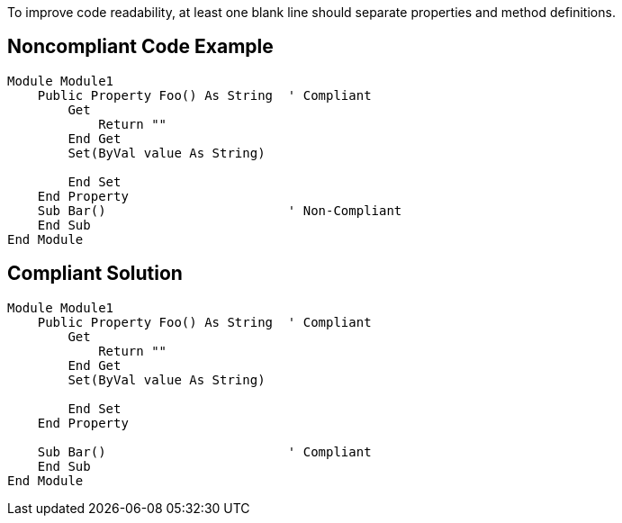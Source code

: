 To improve code readability, at least one blank line should separate properties and method definitions.


== Noncompliant Code Example

----
Module Module1
    Public Property Foo() As String  ' Compliant
        Get
            Return ""
        End Get
        Set(ByVal value As String)

        End Set
    End Property
    Sub Bar()                        ' Non-Compliant
    End Sub
End Module
----


== Compliant Solution

----
Module Module1
    Public Property Foo() As String  ' Compliant
        Get
            Return ""
        End Get
        Set(ByVal value As String)

        End Set
    End Property

    Sub Bar()                        ' Compliant
    End Sub
End Module
----

